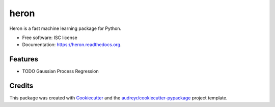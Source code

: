 ===============================
heron
===============================

.. image:: https://img.shields.io/pypi/v/heron.svg
        :target: https://pypi.python.org/pypi/heron

.. image:: https://img.shields.io/travis/transientlunatic/heron.svg
        :target: https://travis-ci.org/transientlunatic/heron

.. image:: https://readthedocs.org/projects/heron/badge/?version=latest
        :target: https://readthedocs.org/projects/heron/?badge=latest
        :alt: Documentation Status


Heron is a fast machine learning package for Python.

* Free software: ISC license
* Documentation: https://heron.readthedocs.org.

Features
--------

* TODO Gaussian Process Regression

Credits
---------

This package was created with Cookiecutter_ and the `audreyr/cookiecutter-pypackage`_ project template.

.. _Cookiecutter: https://github.com/audreyr/cookiecutter
.. _`audreyr/cookiecutter-pypackage`: https://github.com/audreyr/cookiecutter-pypackage
